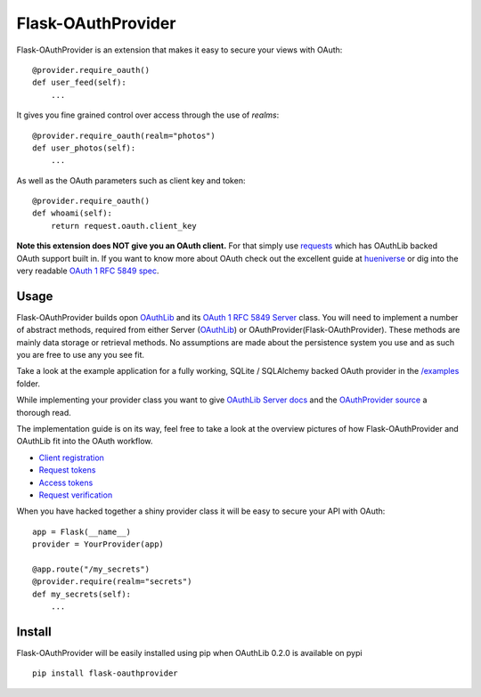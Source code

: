 Flask-OAuthProvider
===================

Flask-OAuthProvider is an extension that makes it easy to secure your views 
with OAuth::

    @provider.require_oauth()
    def user_feed(self):
        ...

It gives you fine grained control over access through the use of *realms*::

    @provider.require_oauth(realm="photos")
    def user_photos(self):
        ...

As well as the OAuth parameters such as client key and token::

    @provider.require_oauth()
    def whoami(self):
        return request.oauth.client_key


**Note this extension does NOT give you an OAuth client.** For that simply use
`requests`_ which has OAuthLib backed OAuth support built in. If you want to
know more about OAuth check out the excellent guide at `hueniverse`_ or dig
into the very readable `OAuth 1 RFC 5849 spec`_.

.. _`requests`: https://github.com/kennethreitz/requests
.. _`hueniverse`: http://hueniverse.com/oauth/
.. _`OAuth 1 RFC 5849 spec`: http://tools.ietf.org/html/rfc5849

Usage
-----

Flask-OAuthProvider builds opon `OAuthLib`_ and its `OAuth 1 RFC 5849 Server`_ class.
You will need to implement a number of abstract methods, required from either
Server (`OAuthLib`_) or OAuthProvider(Flask-OAuthProvider). These methods are 
mainly data storage or retrieval methods. No assumptions are made about
the persistence system you use and as such you are free to use any you see fit.

Take a look at the example application for a fully working, SQLite / SQLAlchemy
backed OAuth provider in the `/examples`_ folder.

While implementing your provider class you want to give `OAuthLib Server docs`_
and the `OAuthProvider source`_ a thorough read.

The implementation guide is on its way, feel free to take a look at the overview
pictures of how Flask-OAuthProvider and OAuthLib fit into the OAuth workflow.

* `Client registration`_
* `Request tokens`_
* `Access tokens`_
* `Request verification`_

When you have hacked together a shiny provider class it will be easy to secure your API with OAuth::

    app = Flask(__name__)
    provider = YourProvider(app)

    @app.route("/my_secrets")
    @provider.require(realm="secrets")
    def my_secrets(self):
        ...


.. _`OAuth 1 RFC 5849 Server`: https://github.com/idan/oauthlib/blob/master/oauthlib/oauth1/rfc5849/__init__.py
.. _`OAuthLib`: https://github.com/idan/oauthlib
.. _`/examples`: https://github.com/ib-lundgren/flask-oauthprovider/tree/master/examples
.. _`OAuthLib Server docs`: https://github.com/idan/oauthlib/blob/master/docs/server.rst
.. _`OAuthProvider source`: https://github.com/ib-lundgren/flask-oauthprovider/blob/master/flask_oauthprovider.py
.. _`Client registration`: https://github.com/ib-lundgren/flask-oauthprovider/raw/master/docs/images/client_registration.png
.. _`Request tokens`: https://github.com/ib-lundgren/flask-oauthprovider/raw/master/docs/images/request_token.png
.. _`Access tokens`: https://github.com/ib-lundgren/flask-oauthprovider/raw/master/docs/images/access_token.png 
.. _`Request verification`: https://github.com/ib-lundgren/flask-oauthprovider/raw/master/docs/images/request_verification.png

Install
-------

Flask-OAuthProvider will be easily installed using pip when OAuthLib 0.2.0 is available on pypi  ::

    pip install flask-oauthprovider

